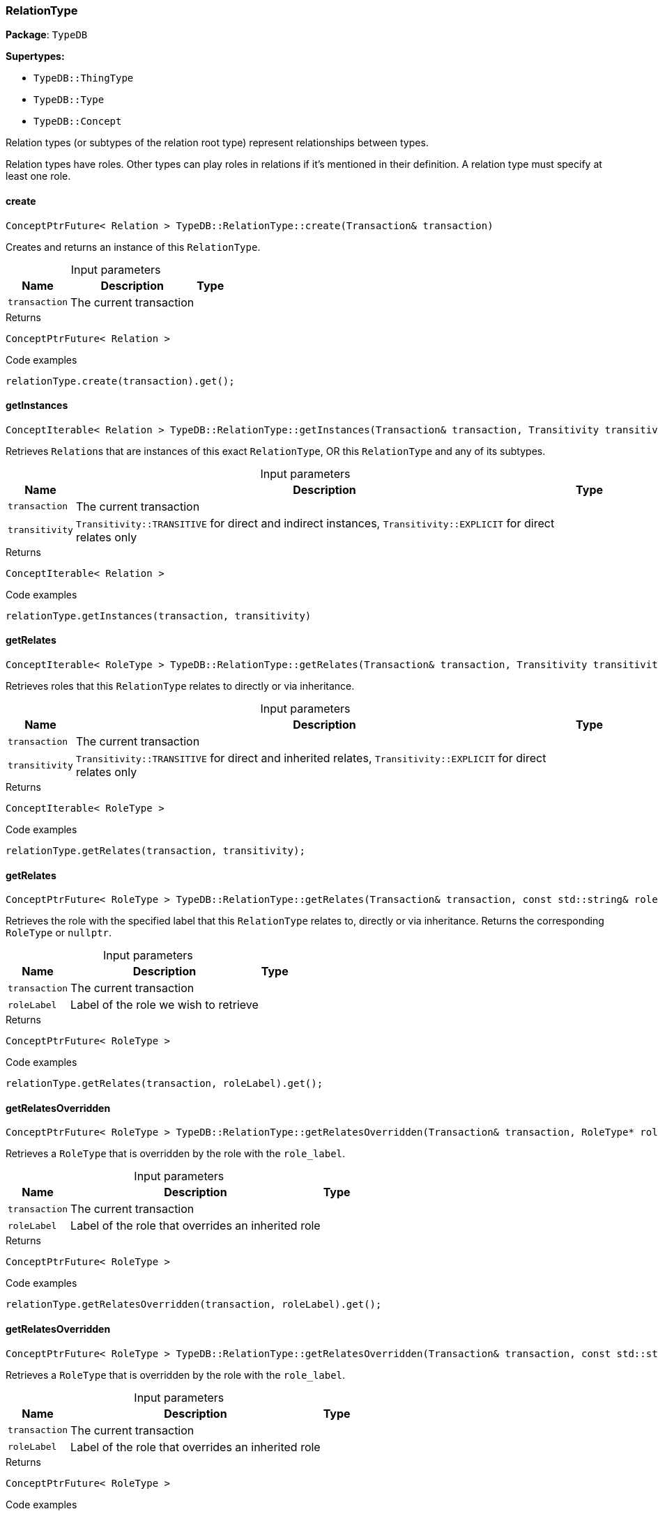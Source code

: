[#_RelationType]
=== RelationType

*Package*: `TypeDB`

*Supertypes:*

* `TypeDB::ThingType`
* `TypeDB::Type`
* `TypeDB::Concept`



Relation types (or subtypes of the relation root type) represent relationships between types.

Relation types have roles. Other types can play roles in relations if it’s mentioned in their definition. A relation type must specify at least one role.

// tag::methods[]
[#_ConceptPtrFuture__Relation___TypeDBRelationTypecreate___Transaction__transaction_]
==== create

[source,cpp]
----
ConceptPtrFuture< Relation > TypeDB::RelationType::create(Transaction& transaction)
----



Creates and returns an instance of this ``RelationType``.


[caption=""]
.Input parameters
[cols="~,~,~"]
[options="header"]
|===
|Name |Description |Type
a| `transaction` a| The current transaction a| 
|===

[caption=""]
.Returns
`ConceptPtrFuture< Relation >`

[caption=""]
.Code examples
[source,cpp]
----
relationType.create(transaction).get();
----

[#_ConceptIterable__Relation___TypeDBRelationTypegetInstances___Transaction__transaction__Transitivity_transitivity__TransitivityTRANSITIVE_]
==== getInstances

[source,cpp]
----
ConceptIterable< Relation > TypeDB::RelationType::getInstances(Transaction& transaction, Transitivity transitivity = Transitivity::TRANSITIVE)
----



Retrieves ``Relation``s that are instances of this exact ``RelationType``, OR this ``RelationType`` and any of its subtypes.


[caption=""]
.Input parameters
[cols="~,~,~"]
[options="header"]
|===
|Name |Description |Type
a| `transaction` a| The current transaction a| 
a| `transitivity` a| ``Transitivity::TRANSITIVE`` for direct and indirect instances, ``Transitivity::EXPLICIT`` for direct relates only a| 
|===

[caption=""]
.Returns
`ConceptIterable< Relation >`

[caption=""]
.Code examples
[source,cpp]
----
relationType.getInstances(transaction, transitivity)
----

[#_ConceptIterable__RoleType___TypeDBRelationTypegetRelates___Transaction__transaction__Transitivity_transitivity__TransitivityTRANSITIVE_]
==== getRelates

[source,cpp]
----
ConceptIterable< RoleType > TypeDB::RelationType::getRelates(Transaction& transaction, Transitivity transitivity = Transitivity::TRANSITIVE)
----



Retrieves roles that this ``RelationType`` relates to directly or via inheritance.


[caption=""]
.Input parameters
[cols="~,~,~"]
[options="header"]
|===
|Name |Description |Type
a| `transaction` a| The current transaction a| 
a| `transitivity` a| ``Transitivity::TRANSITIVE`` for direct and inherited relates, ``Transitivity::EXPLICIT`` for direct relates only a| 
|===

[caption=""]
.Returns
`ConceptIterable< RoleType >`

[caption=""]
.Code examples
[source,cpp]
----
relationType.getRelates(transaction, transitivity);
----

[#_ConceptPtrFuture__RoleType___TypeDBRelationTypegetRelates___Transaction__transaction__const_stdstring__roleLabel_]
==== getRelates

[source,cpp]
----
ConceptPtrFuture< RoleType > TypeDB::RelationType::getRelates(Transaction& transaction, const std::string& roleLabel)
----



Retrieves the role with the specified label that this ``RelationType`` relates to, directly or via inheritance. Returns the corresponding ``RoleType`` or ``nullptr``.


[caption=""]
.Input parameters
[cols="~,~,~"]
[options="header"]
|===
|Name |Description |Type
a| `transaction` a| The current transaction a| 
a| `roleLabel` a| Label of the role we wish to retrieve a| 
|===

[caption=""]
.Returns
`ConceptPtrFuture< RoleType >`

[caption=""]
.Code examples
[source,cpp]
----
relationType.getRelates(transaction, roleLabel).get();
----

[#_ConceptPtrFuture__RoleType___TypeDBRelationTypegetRelatesOverridden___Transaction__transaction__RoleType__ptr__roleType_]
==== getRelatesOverridden

[source,cpp]
----
ConceptPtrFuture< RoleType > TypeDB::RelationType::getRelatesOverridden(Transaction& transaction, RoleType* roleType)
----



Retrieves a ``RoleType`` that is overridden by the role with the ``role_label``.


[caption=""]
.Input parameters
[cols="~,~,~"]
[options="header"]
|===
|Name |Description |Type
a| `transaction` a| The current transaction a| 
a| `roleLabel` a| Label of the role that overrides an inherited role a| 
|===

[caption=""]
.Returns
`ConceptPtrFuture< RoleType >`

[caption=""]
.Code examples
[source,cpp]
----
relationType.getRelatesOverridden(transaction, roleLabel).get();
----

[#_ConceptPtrFuture__RoleType___TypeDBRelationTypegetRelatesOverridden___Transaction__transaction__const_stdstring__roleLabel_]
==== getRelatesOverridden

[source,cpp]
----
ConceptPtrFuture< RoleType > TypeDB::RelationType::getRelatesOverridden(Transaction& transaction, const std::string& roleLabel)
----



Retrieves a ``RoleType`` that is overridden by the role with the ``role_label``.


[caption=""]
.Input parameters
[cols="~,~,~"]
[options="header"]
|===
|Name |Description |Type
a| `transaction` a| The current transaction a| 
a| `roleLabel` a| Label of the role that overrides an inherited role a| 
|===

[caption=""]
.Returns
`ConceptPtrFuture< RoleType >`

[caption=""]
.Code examples
[source,cpp]
----
relationType.getRelatesOverridden(transaction, roleLabel).get();
----

[#_ConceptIterable__RelationType___TypeDBRelationTypegetSubtypes___Transaction__transaction__Transitivity_transitivity__TransitivityTRANSITIVE_]
==== getSubtypes

[source,cpp]
----
ConceptIterable< RelationType > TypeDB::RelationType::getSubtypes(Transaction& transaction, Transitivity transitivity = Transitivity::TRANSITIVE)
----



Retrieves all direct and indirect (or direct only) subtypes of the ``RelationType``.


[caption=""]
.Input parameters
[cols="~,~,~"]
[options="header"]
|===
|Name |Description |Type
a| `transaction` a| The current transaction a| 
a| `transitivity` a| ``Transitivity::TRANSITIVE`` for direct and indirect subtypes, ``Transitivity::EXPLICIT`` for direct subtypes only a| 
|===

[caption=""]
.Returns
`ConceptIterable< RelationType >`

[caption=""]
.Code examples
[source,cpp]
----
relationType.getSubtypes(transaction, transitivity);
----

[#_VoidFuture_TypeDBRelationTypesetRelates___Transaction__transaction__const_stdstring__roleLabel_]
==== setRelates

[source,cpp]
----
VoidFuture TypeDB::RelationType::setRelates(Transaction& transaction, const std::string& roleLabel)
----



Variant of <<#_VoidFuture_TypeDBRelationTypesetRelates___Transaction__transaction__const_stdstring__roleLabel__const_stdstring__overriddenLabel_,setRelates(Transaction&amp; transaction, const std::string&amp; roleLabel, const std::string&amp; overriddenLabel)>> where the RoleType does not override an existing role.

[caption=""]
.Returns
`VoidFuture`

[#_VoidFuture_TypeDBRelationTypesetRelates___Transaction__transaction__const_stdstring__roleLabel__RoleType__ptr__overriddenType_]
==== setRelates

[source,cpp]
----
VoidFuture TypeDB::RelationType::setRelates(Transaction& transaction, const std::string& roleLabel, RoleType* overriddenType)
----



Variant of <<#_VoidFuture_TypeDBRelationTypesetRelates___Transaction__transaction__const_stdstring__roleLabel__const_stdstring__overriddenLabel_,setRelates(Transaction&amp; transaction, const std::string&amp; roleLabel, const std::string&amp; overriddenLabel)>> where the RoleType is specified directly rather than the label.

[caption=""]
.Returns
`VoidFuture`

[#_VoidFuture_TypeDBRelationTypesetRelates___Transaction__transaction__const_stdstring__roleLabel__const_stdstring__overriddenLabel_]
==== setRelates

[source,cpp]
----
VoidFuture TypeDB::RelationType::setRelates(Transaction& transaction, const std::string& roleLabel, const std::string& overriddenLabel)
----



Sets the new role that this ``RelationType`` relates to. If we are setting an overriding type this way, we have to also pass the overridden type as a second argument.


[caption=""]
.Input parameters
[cols="~,~,~"]
[options="header"]
|===
|Name |Description |Type
a| `transaction` a| The current transaction a| 
a| `roleLabel` a| The new role for the ``RelationType`` to relate to a| 
a| `overriddenLabel` a| The label being overridden, if applicable a| 
|===

[caption=""]
.Returns
`VoidFuture`

[caption=""]
.Code examples
[source,cpp]
----
relationType.setRelates(transaction, roleLabel).get();
relationType.setRelates(transaction, roleLabel, overriddenLabel).get();
----

[#_VoidFuture_TypeDBRelationTypesetSupertype___Transaction__transaction__RelationType__ptr__superRelationType_]
==== setSupertype

[source,cpp]
----
VoidFuture TypeDB::RelationType::setSupertype(Transaction& transaction, RelationType* superRelationType)
----



Sets the supplied ``RelationType`` as the supertype of the current ``RelationType``.


[caption=""]
.Input parameters
[cols="~,~,~"]
[options="header"]
|===
|Name |Description |Type
a| `transaction` a| The current transaction a| 
a| `superRelationType` a| The ``RelationType`` to set as the supertype of this ``RelationType`` a| 
|===

[caption=""]
.Returns
`VoidFuture`

[caption=""]
.Code examples
[source,cpp]
----
relationType.setSupertype(transaction, superRelationType).get();
----

[#_VoidFuture_TypeDBRelationTypeunsetRelates___Transaction__transaction__RoleType__ptr__roleType_]
==== unsetRelates

[source,cpp]
----
VoidFuture TypeDB::RelationType::unsetRelates(Transaction& transaction, RoleType* roleType)
----



Variant of <<#_VoidFuture_TypeDBRelationTypeunsetRelates___Transaction__transaction__const_stdstring__roleLabel_,unsetRelates(Transaction&amp; transaction, const std::string&amp; roleLabel)>> where the RoleType is specified directly rather than the label.

[caption=""]
.Returns
`VoidFuture`

[#_VoidFuture_TypeDBRelationTypeunsetRelates___Transaction__transaction__const_stdstring__roleLabel_]
==== unsetRelates

[source,cpp]
----
VoidFuture TypeDB::RelationType::unsetRelates(Transaction& transaction, const std::string& roleLabel)
----



Disallows this ``RelationType`` from relating to the given role.


[caption=""]
.Input parameters
[cols="~,~,~"]
[options="header"]
|===
|Name |Description |Type
a| `transaction` a| The current transaction a| 
a| `roleLabel` a| The role to not relate to the relation type. a| 
|===

[caption=""]
.Returns
`VoidFuture`

[caption=""]
.Code examples
[source,cpp]
----
relationType.unsetRelates(transaction, roleLabel).get();
----

// end::methods[]

